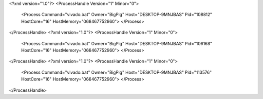 <?xml version="1.0"?>
<ProcessHandle Version="1" Minor="0">
    <Process Command="vivado.bat" Owner="BigPig" Host="DESKTOP-9MNJBAS" Pid="108812" HostCore="16" HostMemory="068467752960">
    </Process>
</ProcessHandle>
<?xml version="1.0"?>
<ProcessHandle Version="1" Minor="0">
    <Process Command="vivado.bat" Owner="BigPig" Host="DESKTOP-9MNJBAS" Pid="106168" HostCore="16" HostMemory="068467752960">
    </Process>
</ProcessHandle>
<?xml version="1.0"?>
<ProcessHandle Version="1" Minor="0">
    <Process Command="vivado.bat" Owner="BigPig" Host="DESKTOP-9MNJBAS" Pid="113576" HostCore="16" HostMemory="068467752960">
    </Process>
</ProcessHandle>
